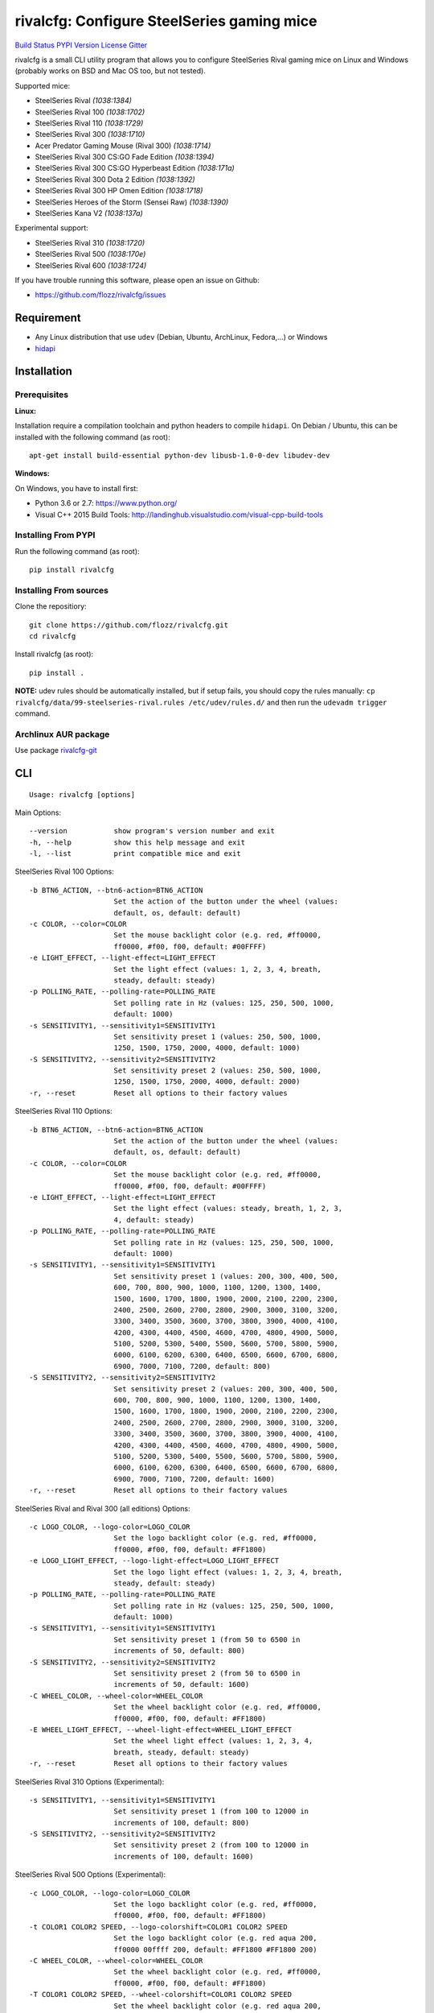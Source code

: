 rivalcfg: Configure SteelSeries gaming mice
===========================================

`Build Status <https://travis-ci.org/flozz/rivalcfg>`__ `PYPI
Version <https://pypi.python.org/pypi/rivalcfg>`__
`License <https://github.com/flozz/rivalcfg/blob/master/LICENSE>`__
`Gitter <https://gitter.im/rivalcfg/Lobby>`__

rivalcfg is a small CLI utility program that allows you to configure
SteelSeries Rival gaming mice on Linux and Windows (probably works on
BSD and Mac OS too, but not tested).

Supported mice:

-  SteelSeries Rival *(1038:1384)*
-  SteelSeries Rival 100 *(1038:1702)*
-  SteelSeries Rival 110 *(1038:1729)*
-  SteelSeries Rival 300 *(1038:1710)*
-  Acer Predator Gaming Mouse (Rival 300) *(1038:1714)*
-  SteelSeries Rival 300 CS:GO Fade Edition *(1038:1394)*
-  SteelSeries Rival 300 CS:GO Hyperbeast Edition *(1038:171a)*
-  SteelSeries Rival 300 Dota 2 Edition *(1038:1392)*
-  SteelSeries Rival 300 HP Omen Edition *(1038:1718)*
-  SteelSeries Heroes of the Storm (Sensei Raw) *(1038:1390)*
-  SteelSeries Kana V2 *(1038:137a)*

Experimental support:

-  SteelSeries Rival 310 *(1038:1720)*
-  SteelSeries Rival 500 *(1038:170e)*
-  SteelSeries Rival 600 *(1038:1724)*

If you have trouble running this software, please open an issue on
Github:

-  https://github.com/flozz/rivalcfg/issues

Requirement
-----------

-  Any Linux distribution that use ``udev`` (Debian, Ubuntu, ArchLinux,
   Fedora,…) or Windows
-  `hidapi <https://pypi.python.org/pypi/hidapi/0.7.99.post20>`__

Installation
------------

Prerequisites
~~~~~~~~~~~~~

**Linux:**

Installation require a compilation toolchain and python headers to
compile ``hidapi``. On Debian / Ubuntu, this can be installed with the
following command (as root):

::

   apt-get install build-essential python-dev libusb-1.0-0-dev libudev-dev

**Windows:**

On Windows, you have to install first:

-  Python 3.6 or 2.7: https://www.python.org/
-  Visual C++ 2015 Build Tools:
   http://landinghub.visualstudio.com/visual-cpp-build-tools

Installing From PYPI
~~~~~~~~~~~~~~~~~~~~

Run the following command (as root):

::

   pip install rivalcfg

Installing From sources
~~~~~~~~~~~~~~~~~~~~~~~

Clone the repositiory:

::

   git clone https://github.com/flozz/rivalcfg.git
   cd rivalcfg

Install rivalcfg (as root):

::

   pip install .

**NOTE:** udev rules should be automatically installed, but if setup
fails, you should copy the rules manually:
``cp rivalcfg/data/99-steelseries-rival.rules /etc/udev/rules.d/`` and
then run the ``udevadm trigger`` command.

Archlinux AUR package
~~~~~~~~~~~~~~~~~~~~~

Use package
`rivalcfg-git <https://aur.archlinux.org/packages/rivalcfg-git>`__

CLI
---

::

   Usage: rivalcfg [options]

Main Options:

::

   --version           show program's version number and exit
   -h, --help          show this help message and exit
   -l, --list          print compatible mice and exit

SteelSeries Rival 100 Options:

::

   -b BTN6_ACTION, --btn6-action=BTN6_ACTION
                       Set the action of the button under the wheel (values:
                       default, os, default: default)
   -c COLOR, --color=COLOR
                       Set the mouse backlight color (e.g. red, #ff0000,
                       ff0000, #f00, f00, default: #00FFFF)
   -e LIGHT_EFFECT, --light-effect=LIGHT_EFFECT
                       Set the light effect (values: 1, 2, 3, 4, breath,
                       steady, default: steady)
   -p POLLING_RATE, --polling-rate=POLLING_RATE
                       Set polling rate in Hz (values: 125, 250, 500, 1000,
                       default: 1000)
   -s SENSITIVITY1, --sensitivity1=SENSITIVITY1
                       Set sensitivity preset 1 (values: 250, 500, 1000,
                       1250, 1500, 1750, 2000, 4000, default: 1000)
   -S SENSITIVITY2, --sensitivity2=SENSITIVITY2
                       Set sensitivity preset 2 (values: 250, 500, 1000,
                       1250, 1500, 1750, 2000, 4000, default: 2000)
   -r, --reset         Reset all options to their factory values

SteelSeries Rival 110 Options:

::

   -b BTN6_ACTION, --btn6-action=BTN6_ACTION
                       Set the action of the button under the wheel (values:
                       default, os, default: default)
   -c COLOR, --color=COLOR
                       Set the mouse backlight color (e.g. red, #ff0000,
                       ff0000, #f00, f00, default: #00FFFF)
   -e LIGHT_EFFECT, --light-effect=LIGHT_EFFECT
                       Set the light effect (values: steady, breath, 1, 2, 3,
                       4, default: steady)
   -p POLLING_RATE, --polling-rate=POLLING_RATE
                       Set polling rate in Hz (values: 125, 250, 500, 1000,
                       default: 1000)
   -s SENSITIVITY1, --sensitivity1=SENSITIVITY1
                       Set sensitivity preset 1 (values: 200, 300, 400, 500,
                       600, 700, 800, 900, 1000, 1100, 1200, 1300, 1400,
                       1500, 1600, 1700, 1800, 1900, 2000, 2100, 2200, 2300,
                       2400, 2500, 2600, 2700, 2800, 2900, 3000, 3100, 3200,
                       3300, 3400, 3500, 3600, 3700, 3800, 3900, 4000, 4100,
                       4200, 4300, 4400, 4500, 4600, 4700, 4800, 4900, 5000,
                       5100, 5200, 5300, 5400, 5500, 5600, 5700, 5800, 5900,
                       6000, 6100, 6200, 6300, 6400, 6500, 6600, 6700, 6800,
                       6900, 7000, 7100, 7200, default: 800)
   -S SENSITIVITY2, --sensitivity2=SENSITIVITY2
                       Set sensitivity preset 2 (values: 200, 300, 400, 500,
                       600, 700, 800, 900, 1000, 1100, 1200, 1300, 1400,
                       1500, 1600, 1700, 1800, 1900, 2000, 2100, 2200, 2300,
                       2400, 2500, 2600, 2700, 2800, 2900, 3000, 3100, 3200,
                       3300, 3400, 3500, 3600, 3700, 3800, 3900, 4000, 4100,
                       4200, 4300, 4400, 4500, 4600, 4700, 4800, 4900, 5000,
                       5100, 5200, 5300, 5400, 5500, 5600, 5700, 5800, 5900,
                       6000, 6100, 6200, 6300, 6400, 6500, 6600, 6700, 6800,
                       6900, 7000, 7100, 7200, default: 1600)
   -r, --reset         Reset all options to their factory values

SteelSeries Rival and Rival 300 (all editions) Options:

::

   -c LOGO_COLOR, --logo-color=LOGO_COLOR
                       Set the logo backlight color (e.g. red, #ff0000,
                       ff0000, #f00, f00, default: #FF1800)
   -e LOGO_LIGHT_EFFECT, --logo-light-effect=LOGO_LIGHT_EFFECT
                       Set the logo light effect (values: 1, 2, 3, 4, breath,
                       steady, default: steady)
   -p POLLING_RATE, --polling-rate=POLLING_RATE
                       Set polling rate in Hz (values: 125, 250, 500, 1000,
                       default: 1000)
   -s SENSITIVITY1, --sensitivity1=SENSITIVITY1
                       Set sensitivity preset 1 (from 50 to 6500 in
                       increments of 50, default: 800)
   -S SENSITIVITY2, --sensitivity2=SENSITIVITY2
                       Set sensitivity preset 2 (from 50 to 6500 in
                       increments of 50, default: 1600)
   -C WHEEL_COLOR, --wheel-color=WHEEL_COLOR
                       Set the wheel backlight color (e.g. red, #ff0000,
                       ff0000, #f00, f00, default: #FF1800)
   -E WHEEL_LIGHT_EFFECT, --wheel-light-effect=WHEEL_LIGHT_EFFECT
                       Set the wheel light effect (values: 1, 2, 3, 4,
                       breath, steady, default: steady)
   -r, --reset         Reset all options to their factory values

SteelSeries Rival 310 Options (Experimental):

::

   -s SENSITIVITY1, --sensitivity1=SENSITIVITY1
                       Set sensitivity preset 1 (from 100 to 12000 in
                       increments of 100, default: 800)
   -S SENSITIVITY2, --sensitivity2=SENSITIVITY2
                       Set sensitivity preset 2 (from 100 to 12000 in
                       increments of 100, default: 1600)

SteelSeries Rival 500 Options (Experimental):

::

   -c LOGO_COLOR, --logo-color=LOGO_COLOR
                       Set the logo backlight color (e.g. red, #ff0000,
                       ff0000, #f00, f00, default: #FF1800)
   -t COLOR1 COLOR2 SPEED, --logo-colorshift=COLOR1 COLOR2 SPEED
                       Set the logo backlight color (e.g. red aqua 200,
                       ff0000 00ffff 200, default: #FF1800 #FF1800 200)
   -C WHEEL_COLOR, --wheel-color=WHEEL_COLOR
                       Set the wheel backlight color (e.g. red, #ff0000,
                       ff0000, #f00, f00, default: #FF1800)
   -T COLOR1 COLOR2 SPEED, --wheel-colorshift=COLOR1 COLOR2 SPEED
                       Set the wheel backlight color (e.g. red aqua 200,
                       ff0000 00ffff 200, default: #FF1800 #FF1800 200)
   -r, --reset         Reset all options to their factory values

SteelSeries Rival 600 Options (Experimental):

::

   -2 LEFT_STRIP_BOTTOM_COLOR, --lstrip-bottom-color=LEFT_STRIP_BOTTOM_COLOR
                       Set the color(s) and effects of the left LED strip
                       bottom section (e.g. red, #ff0000, ff0000, #f00, f00).
                       If more than one value is specified, a color shifting
                       effect is set (e.g. x,x,red,0,green,54,blue,54)
                       syntax:
                       time(ms),trigger_mask,color1,pos1,...,colorn,posn
   -1 LEFT_STRIP_MID_COLOR, --lstrip-mid-color=LEFT_STRIP_MID_COLOR
                       Set the color(s) and effects of the left LED strip
                       middle section (e.g. red, #ff0000, ff0000, #f00, f00).
                       If more than one value is specified, a color shifting
                       effect is set (e.g. x,x,red,0,green,54,blue,54)
                       syntax:
                       time(ms),trigger_mask,color1,pos1,...,colorn,posn
   -0 LEFT_STRIP_TOP_COLOR, --lstrip-top-color=LEFT_STRIP_TOP_COLOR
                       Set the color(s) and effects of the left LED strip
                       upper section (e.g. red, #ff0000, ff0000, #f00, f00).
                       If more than one value is specified, a color shifting
                       effect is set (e.g. x,x,red,0,green,54,blue,54)
                       syntax:
                       time(ms),trigger_mask,color1,pos1,...,colorn,posn
   -c LOGO_COLOR, --logo-color=LOGO_COLOR
                       Set the logo backlight color(s) and effects (e.g. red,
                       #ff0000, ff0000, #f00, f00). If more than one value is
                       specified, a color shifting effect is set (e.g.
                       x,x,red,0,green,54,blue,54) syntax:
                       time(ms),trigger_mask,color1,pos1,...,colorn,posn
   -p POLLING_RATE, --polling-rate=POLLING_RATE
                       Set polling rate in Hz (values: 125, 250, 500, 1000,
                       default: 1000)
   -5 RIGHT_STRIP_BOTTOM_COLOR, --rstrip-bottom-color=RIGHT_STRIP_BOTTOM_COLOR
                       Set the color(s) and effects of the right LED strip
                       bottom section (e.g. red, #ff0000, ff0000, #f00, f00).
                       If more than one value is specified, a color shifting
                       effect is set (e.g. x,x,red,0,green,54,blue,54)
                       syntax:
                       time(ms),trigger_mask,color1,pos1,...,colorn,posn
   -4 RIGHT_STRIP_MID_COLOR, --rstrip-mid-color=RIGHT_STRIP_MID_COLOR
                       Set the color(s) and effects of the right LED strip
                       mid section (e.g. red, #ff0000, ff0000, #f00, f00). If
                       more than one value is specified, a color shifting
                       effect is set (e.g. x,x,red,0,green,54,blue,54)
                       syntax:
                       time(ms),trigger_mask,color1,pos1,...,colorn,posn
   -3 RIGHT_STRIP_TOP_COLOR, --rstrip-top-color=RIGHT_STRIP_TOP_COLOR
                       Set the color(s) and effects of the right LED strip
                       upper section (e.g. red, #ff0000, ff0000, #f00, f00).
                       If more than one value is specified, a color shifting
                       effect is set (e.g. x,x,red,0,green,54,blue,54)
                       syntax:
                       time(ms),trigger_mask,color1,pos1,...,colorn,posn
   -s SENSITIVITY1, --sensitivity1=SENSITIVITY1
                       Set sensitivity preset 1 (from 100 to 12000 in
                       increments of 100, default: 800)
   -S SENSITIVITY2, --sensitivity2=SENSITIVITY2
                       Set sensitivity preset 2 (from 100 to 12000 in
                       increments of 100, default: 1600)
   -C WHEEL_COLOR, --wheel-color=WHEEL_COLOR
                       Set the wheel backlight color(s) and effects (e.g.
                       red, #ff0000, ff0000, #f00, f00). If more than one
                       value is specified, a color shifting effect is set
                       (e.g. x,x,red,0,green,54,blue,54) syntax:
                       time(ms),trigger_mask,color1,pos1,...,colorn,posn
   -r, --reset         Reset all options to their factory values

SteelSeries Kana V2 Options:

::

   -i LED_INTENSITY1, --intensity1=LED_INTENSITY1
                       Set LED intensity preset 1 (values: high, medium, off,
                       low, default: off)
   -I LED_INTENSITY2, --intensity2=LED_INTENSITY2
                       Set LED intensity preset 2 (values: high, medium, off,
                       low, default: high)
   -p POLLING_RATE, --polling-rate=POLLING_RATE
                       Set polling rate in Hz (values: 125, 250, 500, 1000,
                       default: 1000)
   -s SENSITIVITY1, --sensitivity1=SENSITIVITY1
                       Set sensitivity preset 1 (values: 400, 800, 1200,
                       1600, 2000, 2400, 3200, 4000, default: 800)
   -S SENSITIVITY2, --sensitivity2=SENSITIVITY2
                       Set sensitivity preset 2 (values: 400, 800, 1200,
                       1600, 2000, 2400, 3200, 4000, default: 1600)
   -r, --reset         Reset all options to their factory values

FAQ (Frequently Asked Questions)
--------------------------------

How can I dim the brightness of the lights
~~~~~~~~~~~~~~~~~~~~~~~~~~~~~~~~~~~~~~~~~~

Lights are configured via RGB color, so to have a lower brightness, just
set a darker color (e.g. ``#880000`` instead of ``#FF0000`` for a darker
red).

How can I turn the lights off?
~~~~~~~~~~~~~~~~~~~~~~~~~~~~~~

You can turn the lights off by setting the black color to the lights.

Example with Rival 100:

::

   rivalcfg --color=black

Example with Rival, Rival 300:

::

   rivalcfg --logo-color=black --wheel-color=black

I have a “Permission denied” error, what can I do?
~~~~~~~~~~~~~~~~~~~~~~~~~~~~~~~~~~~~~~~~~~~~~~~~~~

If you have an error like

::

   IOError: [Errno 13] Permission denied: u'/dev/hidrawXX'

this means that the udev rules have not been installed with the
software. This can be fixed using the following commands (as root):

::

   wget https://raw.githubusercontent.com/flozz/rivalcfg/master/rivalcfg/data/99-steelseries-rival.rules -O /etc/udev/rules.d/99-steelseries-rival.rules

   sudo udevadm trigger

Debug
-----

Rivalcfg uses several environment variable to enable different debug
features:

-  ``RIVALCFG_DEBUG=1``: Enable debug. Setting this variable will allow
   rivalcfg to write debug information to stdout.

-  ``RIVALCFG_DRY=1`` Enable dry run. Setting this variable will avoid
   rivalcfg to write anything to a real device plugged to the computer
   (i any). It will instead simulate the device, so it can be used to
   make test on mice that are not plugged to the computer if used in
   conjunction to the ``RIVALCFG_PROFILE`` variable.

-  ``RIVALCFG_PROFILE=<VendorID>:<ProductID>``: Forces rivalcfg to load
   the corresponding profile instead of the one of the plugged device
   (if any).

-  ``RIVALCFG_DEVICE=<VendorID>:<ProductID>``: Forces rivalcfg to write
   bytes to this device, even if it is not matching the selected
   profile.

**Example: debug logging only:**

::

   $ RIVALCFG_DEBUG=1  rivalcfg --list

**Example: dry run on Rival 300 profile:**

::

   $ RIVALCFG_DRY=1 RIVALCFG_PROFILE=1038:1710  rivalcfg -c ff1800

**Example: using Rival 300 command set on Rival 300 CS:GO Fade Editon
mouse:**

::

   $ RIVALCFG_PROFILE=1038:1710     RIVALCFG_DEVICE=1038:1394    rivalcfg -c ff1800
   # ↑ selects "Rival 300" profile  ↑ but write on the "Rival 300 CS:GO Fade Edition" device

**Example debug output:**

::

   [DEBUG] Rivalcfg 2.5.3
   [DEBUG] Python version: 2.7.13
   [DEBUG] OS: Linux
   [DEBUG] Linux distribution: Ubuntu 17.04 zesty
   [DEBUG] Dry run enabled
   [DEBUG] Forced profile: 1038:1710
   [DEBUG] Targeted device: 1038:1710
   [DEBUG] Selected mouse: <Mouse SteelSeries Rival 300 (1038:1710:00)>
   [DEBUG] Mouse._device_write: 00 08 01 FF 18 00
   [DEBUG] Mouse._device_write: 00 09 00

Changelog
---------

-  **3.4.0:** Support of the Kana V2 mouse (thanks @pqlaz, #74)
-  **3.3.0:** Support of the Acer Predator Gaming Mouse (a rebranded
   Rival 300) (#72)
-  **3.2.0:**

   -  Support of the Rival 300 Dota 2 Edition (#67, @virrim)
   -  Fixes case issue in udev rule file (#68, @hungarian-notation)

-  **3.1.0:**

   -  Support of sensitivity commands for Rival 500 (#65,
      @hungarian-notation)
   -  Fix of the reset command on Rival 600 (#66, @ergor)

-  **3.0.0**:

   -  Adds support of the Rival 300 HP Omen Edition (#52, @FadedCoder)
   -  Adds experimental support of the Rival 600 (#60, @ergor)
   -  Varous fixes

-  **3.0.0-beta1:**

   -  Support of the Rival 110
   -  Support of the Heroes of the Storm (Sensei Raw)
   -  Partial support of the Rival 310
   -  Partial support of the Rival 500
   -  Microsoft Windows (and Mac OS?) support
   -  rivalcfg now uses the ``hidapi`` lib instead of manipulating udev
      directly
   -  Code refactored (almost all API changed)
   -  Various bug fixes

-  **2.6.0:** Add CS:GO Hyperbeast Edition support (thanks
   @chriscoyfish, #33)
-  **2.5.3:** Minor typo fixes for cli (thanks @chriscoyfish, #31)
-  **2.5.2:** Fixes Rival 300 with updated firmware not working (#5,
   #25, #28, special thanks to @Thiblizz)
-  **2.5.1:** Fixes mouse not recognized on system with more than 10 USB
   busses (#21)
-  **2.5.0:** Rival 300 CS:GO Fade Edition support (thanks @Percinnamon,
   #20)
-  **2.4.4:** Improves debug options
-  **2.4.3:** Fixes an issue with Python 3 (#8)
-  **2.4.2:** Fixes a TypeError with Python 3 (#7)
-  **2.4.1:** Help improved
-  **2.4.0:** Python 3 support (#4)
-  **2.3.0:**

   -  Rival and Rival 300 support is no more experimental
   -  Improves the device listing (–list)
   -  Fixes bug with color parsing in CLI (#1)
   -  Fixes unrecognized devices path on old kernel (#2)

-  **2.2.0:** Experimental Rival 300 support
-  **2.1.1:** Includes udev rules in the package and automatically
   install the rules (if possible)
-  **2.1.0:** Experimental Original Rival support
-  **2.0.0:** Refactored to support multiple mice
-  **1.0.1:** Fixes the pypi package
-  **1.0.0:** Initial release
